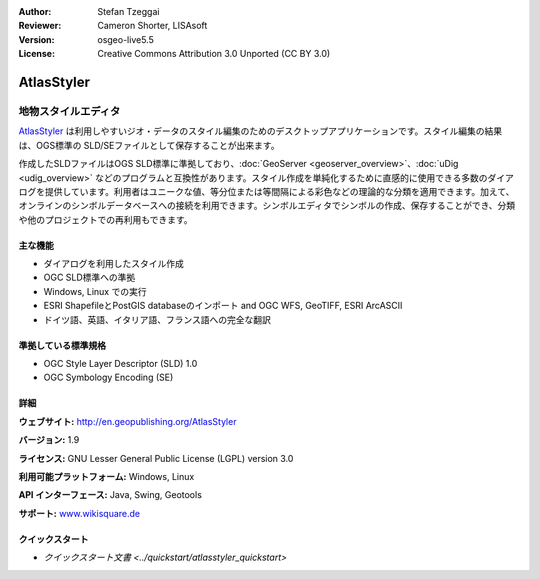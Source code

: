 :Author: Stefan Tzeggai
:Reviewer: Cameron Shorter, LISAsoft
:Version: osgeo-live5.5
:License: Creative Commons Attribution 3.0 Unported (CC BY 3.0)

.. image:: ../../images/project_logos/logo-AtlasStyler.png
  :alt: project logo
  :align: right
  :target: http://en.geopublishing.org/AtlasStyler


AtlasStyler
================================================================================

地物スタイルエディタ
~~~~~~~~~~~~~~~~~~~~~~~~~~~~~~~~~~~~~~~~~~~~~~~~~~~~~~~~~~~~~~~~~~~~~~~~~~~~~~~~

`AtlasStyler <http://en.geopublishing.org/AtlasStyler>`_ は利用しやすいジオ・データのスタイル編集のためのデスクトップアプリケーションです。スタイル編集の結果は、OGS標準の SLD/SEファイルとして保存することが出来ます。

作成したSLDファイルはOGS SLD標準に準拠しており、:doc:`GeoServer <geoserver_overview>`、:doc:`uDig <udig_overview>` などのプログラムと互換性があります。スタイル作成を単純化するために直感的に使用できる多数のダイアログを提供しています。利用者はユニークな値、等分位または等間隔による彩色などの理論的な分類を適用できます。加えて、オンラインのシンボルデータベースへの接続を利用できます。シンボルエディタでシンボルの作成、保存することができ、分類や他のプロジェクトでの再利用もできます。

.. image:: ../../images/screenshots/1024x768/atlasstyler-overview.png
  :scale: 40 %
  :alt: screenshot
  :align: right

主な機能
--------------------------------------------------------------------------------

* ダイアログを利用したスタイル作成
* OGC SLD標準への準拠
* Windows, Linux での実行
* ESRI ShapefileとPostGIS databaseのインポート and OGC WFS, GeoTIFF, ESRI ArcASCII
* ドイツ語、英語、イタリア語、フランス語への完全な翻訳

準拠している標準規格
--------------------------------------------------------------------------------

* OGC Style Layer Descriptor (SLD) 1.0
* OGC Symbology Encoding (SE)

詳細
--------------------------------------------------------------------------------

**ウェブサイト:** http://en.geopublishing.org/AtlasStyler

**バージョン:** 1.9

**ライセンス:** GNU Lesser General Public License (LGPL) version 3.0

**利用可能プラットフォーム:** Windows, Linux

**API インターフェース:** Java, Swing, Geotools

**サポート:** `www.wikisquare.de <http://www.wikisquare.de>`_ 



クイックスタート
--------------------------------------------------------------------------------

* `クイックスタート文書 <../quickstart/atlasstyler_quickstart>`

